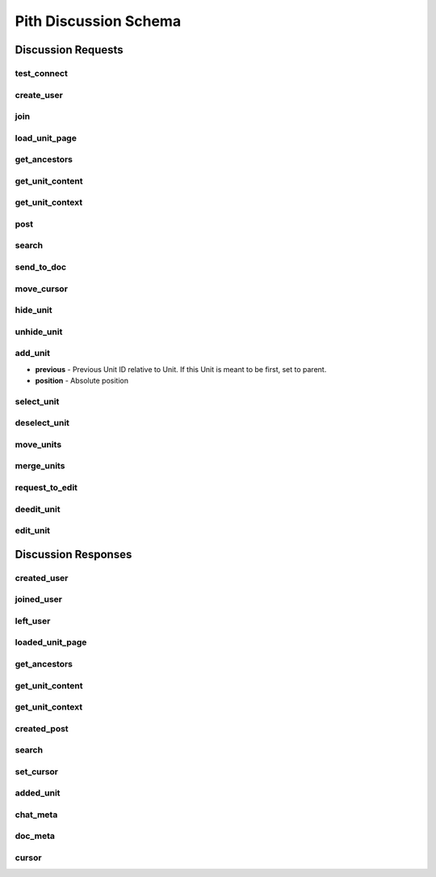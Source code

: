 #####################################
Pith Discussion Schema 
#####################################

*************************************
Discussion Requests
*************************************

.. _dreq_test_connect-label:

test_connect
=====================================

.. jsonschema:: ../../backend/src/schema/discussion/requests/test_connect.json

.. _dreq_create_user-label:

create_user
=====================================

.. jsonschema:: ../../backend/src/schema/discussion/requests/create_user.json

.. _dreq_join-label:

join
=====================================

.. jsonschema:: ../../backend/src/schema/discussion/requests/join.json

.. _dreq_load_unit_page-label:

load_unit_page
=====================================

.. jsonschema:: ../../backend/src/schema/discussion/requests/load_unit_page.json

.. _dreq_get_ancestors-label:

get_ancestors
=====================================

.. jsonschema:: ../../backend/src/schema/discussion/requests/get_ancestors.json

.. _dreq_get_unit_content-label:

get_unit_content
=====================================

.. jsonschema:: ../../backend/src/schema/discussion/requests/get_unit_content.json

.. _dreq_get_unit_context-label:

get_unit_context
=====================================

.. jsonschema:: ../../backend/src/schema/discussion/requests/get_unit_context.json

.. _dreq_post-label:

post
=====================================

.. jsonschema:: ../../backend/src/schema/discussion/requests/post.json

.. _dreq_search-label:

search
=====================================

.. jsonschema:: ../../backend/src/schema/discussion/requests/search.json

.. _dreq_send_to_doc-label:

send_to_doc
=====================================

.. jsonschema:: ../../backend/src/schema/discussion/requests/send_to_doc.json

.. _dreq_move_cursor-label:

move_cursor
=====================================

.. jsonschema:: ../../backend/src/schema/discussion/requests/move_cursor.json

.. _dreq_hide_unit-label:

hide_unit
=====================================

.. jsonschema:: ../../backend/src/schema/discussion/requests/hide_unit.json

.. _dreq_unhide_unit-label:

unhide_unit
=====================================

.. jsonschema:: ../../backend/src/schema/discussion/requests/unhide_unit.json

.. _dreq_add_unit-label:

add_unit
=====================================

* **previous** - Previous Unit ID relative to Unit. If this Unit is meant to be first, set to parent.
* **position** - Absolute position

.. jsonschema:: ../../backend/src/schema/discussion/requests/add_unit.json

.. _dreq_select_unit-label:

select_unit
=====================================

.. jsonschema:: ../../backend/src/schema/discussion/requests/select_unit.json

.. _dreq_deselect_unit-label:

deselect_unit
=====================================

.. jsonschema:: ../../backend/src/schema/discussion/requests/deselect_unit.json

.. _dreq_move_units-label:

move_units
=====================================

.. jsonschema:: ../../backend/src/schema/discussion/requests/move_units.json

.. _dreq_merge_units-label:

merge_units
=====================================

.. jsonschema:: ../../backend/src/schema/discussion/requests/merge_units.json

.. _dreq_request_to_edit-label:

request_to_edit
=====================================

.. jsonschema:: ../../backend/src/schema/discussion/requests/request_to_edit.json

.. _dreq_deedit_unit-label:

deedit_unit
=====================================

.. jsonschema:: ../../backend/src/schema/discussion/requests/deedit_unit.json

.. _dreq_edit_unit-label:

edit_unit
=====================================

.. jsonschema:: ../../backend/src/schema/discussion/requests/edit_unit.json

*************************************
Discussion Responses
*************************************

.. _dres_created_user-label:

created_user
=====================================

.. jsonschema:: ../../backend/src/schema/discussion/responses/created_user.json

.. _dres_joined_user-label:

joined_user
=====================================

.. jsonschema:: ../../backend/src/schema/discussion/responses/joined_user.json

.. _dres_left_user-label:

left_user
=====================================

.. jsonschema:: ../../backend/src/schema/discussion/responses/left_user.json

.. _dres_loaded_unit_page-label:

loaded_unit_page
=====================================

.. jsonschema:: ../../backend/src/schema/discussion/responses/loaded_unit_page.json

.. _dres_get_ancestors-label:

get_ancestors
=====================================

.. jsonschema:: ../../backend/src/schema/discussion/responses/get_ancestors.json

.. _dres_get_unit_content-label:

get_unit_content
=====================================

.. jsonschema:: ../../backend/src/schema/discussion/responses/get_unit_content.json

.. _dres_get_unit_context-label:

get_unit_context
=====================================

.. jsonschema:: ../../backend/src/schema/discussion/responses/get_unit_context.json

.. _dres_created_post-label:

created_post
====================================

.. jsonschema:: ../../backend/src/schema/discussion/responses/created_post.json

.. _dres_search-label:

search
=====================================

.. jsonschema:: ../../backend/src/schema/discussion/responses/search.json

.. _dres_set_cursor-label:

set_cursor
=====================================

.. jsonschema:: ../../backend/src/schema/discussion/responses/set_cursor.json

added_unit
=====================================

.. jsonschema:: ../../backend/src/schema/discussion/responses/added_unit.json

chat_meta
=====================================

.. jsonschema:: ../../backend/src/schema/discussion/responses/chat_meta.json#/chat_meta

doc_meta
=====================================

.. jsonschema:: ../../backend/src/schema/discussion/responses/doc_meta.json#/doc_meta

cursor
=====================================

.. jsonschema:: ../../backend/src/schema/discussion/responses/cursor.json#/cursor
